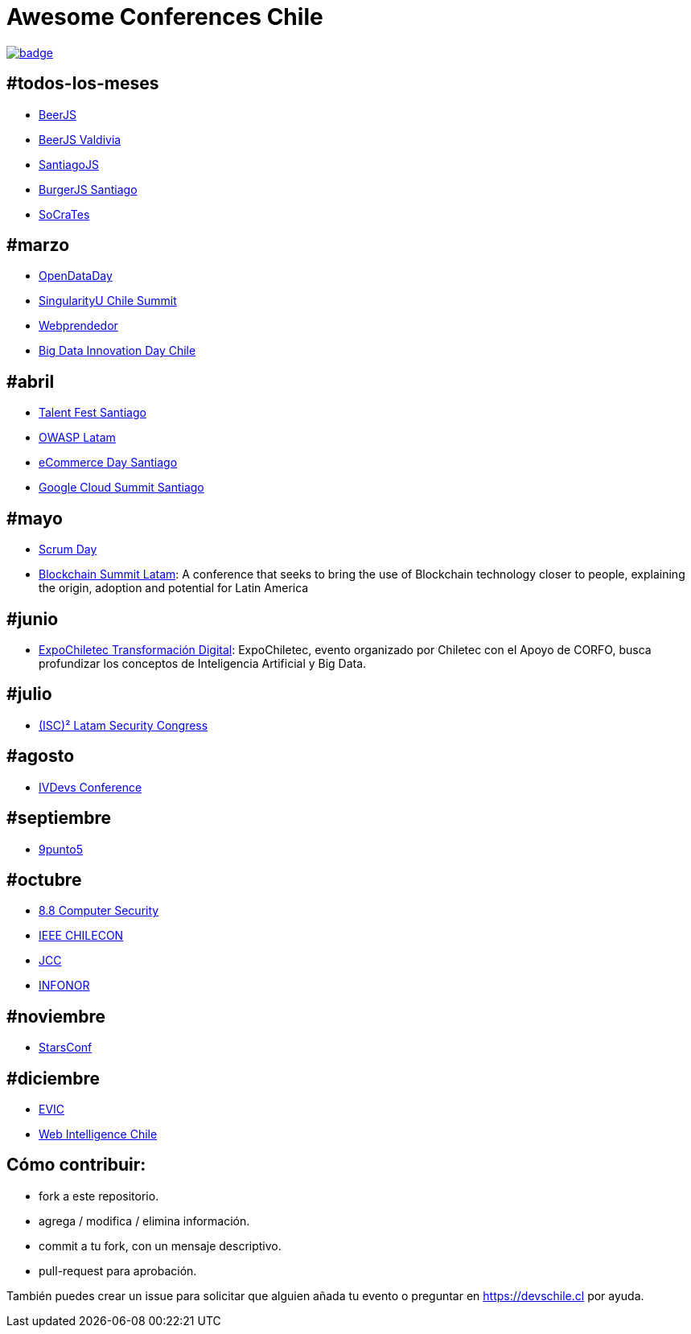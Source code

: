 # Awesome Conferences Chile

https://github.com/sindresorhus/awesome[image:https://cdn.rawgit.com/sindresorhus/awesome/d7305f38d29fed78fa85652e3a63e154dd8e8829/media/badge.svg[]]

:toc: macro
:toc-title: Listado de conferencias de tecnología en Chile
:toclevels: 99

toc::[]

## #todos-los-meses
* http://www.beerjs.cl/[BeerJS]
* http://www.beerjs.cl/valdivia[BeerJS Valdivia]
* https://www.meetup.com/es-ES/NodersJS/events/[SantiagoJS]
* https://github.com/Noders/BurgerJS[BurgerJS Santiago]
* http://www.socrates-conference.cl/[SoCraTes]

## #marzo
* http://opendataday.cl/[OpenDataDay]
* http://singularityuchilesummit.com/[SingularityU Chile Summit]
* https://welcu.com/webprendedor/webprendedor10[Webprendedor]
* http://bigdatachile.movistarempresas.cl/[Big Data Innovation Day Chile]

## #abril
* http://talentfest.laboratoria.la/santiago[Talent Fest Santiago]
* https://www.owasp.org/index.php/LatamTour2018#tab=CHILE[OWASP Latam]
* http://www.ecommerceday.cl/[eCommerce Day Santiago]
* https://cloudplatformonline.com/Cloud-Summit-Roadshow-Santiago-About.html[Google Cloud Summit Santiago]

## #mayo
* http://www.scrumday.cl/[Scrum Day]
* http://www.blockchainsummit.la/)[Blockchain Summit Latam]: A conference that seeks to bring the use of Blockchain technology closer to people, explaining the origin, adoption and potential for Latin America

## #junio
* https://snafflz.com/event/ExpoChiletec[ExpoChiletec Transformación Digital]: ExpoChiletec, evento organizado por Chiletec con el Apoyo de CORFO, busca profundizar los conceptos de Inteligencia Artificial y Big Data.

## #julio
* https://www.isc2latamcongress.com/es/[(ISC)² Latam Security Congress]

## #agosto
* http://ivdevs.com/evento/[IVDevs Conference]

## #septiembre
* http://www.9punto5.cl/[9punto5]

## #octubre
* https://www.8dot8.org/cl[8.8 Computer Security]
* http://chilecon2017.ubiobio.cl/[IEEE CHILECON]
* http://jcc-infonorchile2017.uta.cl/[JCC]
* http://jcc-infonorchile2017.uta.cl/[INFONOR]

## #noviembre
* http://www.starsconf.com/[StarsConf]

## #diciembre
* http://evic2017.uv.cl/[EVIC]
* https://webintelligence2018.com/[Web Intelligence Chile]

## Cómo contribuir:

- fork a este repositorio.
- agrega / modifica / elimina información.
- commit a tu fork, con un mensaje descriptivo.
- pull-request para aprobación.

También puedes crear un issue para solicitar que alguien añada tu evento o preguntar en https://devschile.cl por ayuda.
